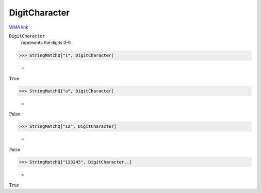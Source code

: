 DigitCharacter
==============

`WMA link <https://reference.wolfram.com/language/ref/DigitCharacter.html>`_


:code:`DigitCharacter`
    represents the digits 0-9.





>>> StringMatchQ["1", DigitCharacter]

    =
:math:`\text{True}`


>>> StringMatchQ["a", DigitCharacter]

    =
:math:`\text{False}`


>>> StringMatchQ["12", DigitCharacter]

    =
:math:`\text{False}`


>>> StringMatchQ["123245", DigitCharacter..]

    =
:math:`\text{True}`


